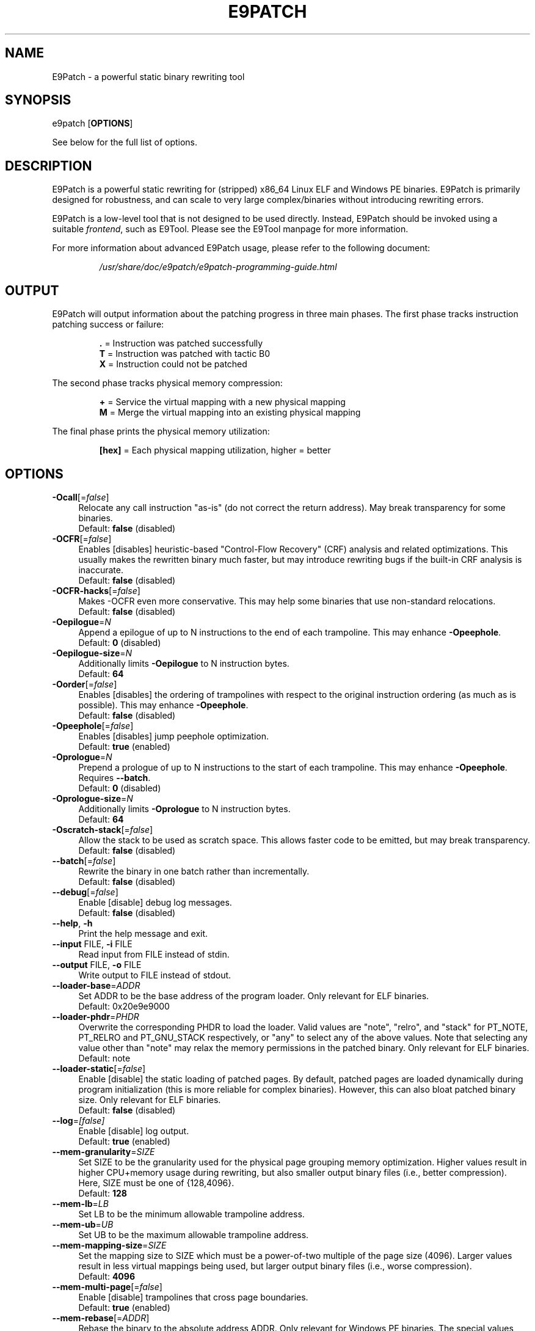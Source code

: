 .TH E9PATCH "1" "April 2023" "E9Patch" "E9Patch"
.SH NAME
E9Patch \- a powerful static binary rewriting tool
.SH SYNOPSIS
e9patch [\fBOPTIONS\fR]
.PP
See below for the full list of options.
.SH DESCRIPTION
E9Patch is a powerful static rewriting for (stripped) x86_64 Linux ELF and
Windows PE binaries.
E9Patch is primarily designed for robustness, and can scale to very large
complex/binaries without introducing rewriting errors.
.PP
E9Patch is a low-level tool that is not designed to be used directly.
Instead, E9Patch should be invoked using a suitable \fIfrontend\fR, such as
E9Tool.
Please see the E9Tool manpage for more information.
.PP
For more information about advanced E9Patch usage, please refer to the
following document:
.IP
\fI/usr/share/doc/e9patch/e9patch-programming-guide.html\fR
.SH OUTPUT
.PP
E9Patch will output information about the patching progress in three main
phases.
The first phase tracks instruction patching success or failure:
.IP
\fB\[char46]\fR = Instruction was patched successfully
.br
\fBT\fR = Instruction was patched with tactic B0
.br
\fBX\fR = Instruction could not be patched
.PP
The second phase tracks physical memory compression:
.IP
\fB+\fR = Service the virtual mapping with a new physical mapping
.br
\fBM\fR = Merge the virtual mapping into an existing physical mapping
.PP
The final phase prints the physical memory utilization:
.IP
\fB[hex]\fR = Each physical mapping utilization, higher = better
.PP

.SH OPTIONS
.IP "\fB\-Ocall\fR[=\fI\,false\/\fR]" 4
Relocate any call instruction "as-is" (do not correct the
return address).  May break transparency for some binaries.
.br
Default: \fBfalse\fR (disabled)
.IP "\fB\-OCFR\fR[=\fI\,false\/\fR]" 4
Enables [disables] heuristic-based "Control-Flow Recovery"
(CRF) analysis and related optimizations.  This usually makes
the rewritten binary much faster, but may introduce rewriting
bugs if the built-in CRF analysis is inaccurate.
.br
Default: \fBfalse\fR (disabled)
.IP "\fB\-OCFR-hacks\fR[=\fI\,false\/\fR]" 4
Makes -OCFR even more conservative.  This may help some
binaries that use non-standard relocations.
.br
Default: \fBfalse\fR (disabled)
.IP "\fB\-Oepilogue\fR=\fI\,N\/\fR" 4
Append a epilogue of up to N instructions to the end of each
trampoline.  This may enhance \fB\-Opeephole\fR.
.br
Default: \fB0\fR (disabled)
.IP "\fB\-Oepilogue\-size\fR=\fI\,N\/\fR" 4
Additionally limits \fB\-Oepilogue\fR to N instruction bytes.
.br
Default: \fB64\fR
.IP "\fB\-Oorder\fR[=\fI\,false\/\fR]" 4
Enables [disables] the ordering of trampolines with respect
to the original instruction ordering (as much as is possible).
This may enhance \fB\-Opeephole\fR.
.br
Default: \fBfalse\fR (disabled)
.IP "\fB\-Opeephole\fR[=\fI\,false\/\fR]" 4
Enables [disables] jump peephole optimization.
.br
Default: \fBtrue\fR (enabled)
.IP "\fB\-Oprologue\fR=\fI\,N\/\fR" 4
Prepend a prologue of up to N instructions to the start of each
trampoline.  This may enhance \fB\-Opeephole\fR.  Requires \fB\-\-batch\fR.
.br
Default: \fB0\fR (disabled)
.IP "\fB\-Oprologue\-size\fR=\fI\,N\/\fR" 4
Additionally limits \fB\-Oprologue\fR to N instruction bytes.
.br
Default: \fB64\fR
.IP "\fB\-Oscratch\-stack\fR[=\fI\,false\/\fR]" 4
Allow the stack to be used as scratch space.
This allows faster code to be emitted, but may break transparency.
.br
Default: \fBfalse\fR (disabled)
.IP "\fB\-\-batch\fR[=\fI\,false\/\fR]" 4
Rewrite the binary in one batch rather than incrementally.
.br
Default: \fBfalse\fR (disabled)
.IP "\fB\-\-debug\fR[=\fI\,false\/\fR]" 4
Enable [disable] debug log messages.
.br
Default: \fBfalse\fR (disabled)
.IP "\fB\-\-help\fR, \fB\-h\fR" 4
Print the help message and exit.
.IP "\fB\-\-input\fR FILE, \fB\-i\fR FILE" 4
Read input from FILE instead of stdin.
.IP "\fB\-\-output\fR FILE, \fB\-o\fR FILE" 4
Write output to FILE instead of stdout.
.IP "\fB\-\-loader\-base\fR=\fI\,ADDR\/\fR" 4
Set ADDR to be the base address of the program loader.
Only relevant for ELF binaries.
.br
Default: 0x20e9e9000
.IP "\fB\-\-loader\-phdr\fR=\fI\,PHDR\/\fR" 4
Overwrite the corresponding PHDR to load the loader.
Valid values are "note", "relro", and "stack" for PT_NOTE, PT_RELRO
and PT_GNU_STACK respectively, or "any" to select any of the
above values.  Note that selecting any value other than "note"
may relax the memory permissions in the patched binary.
Only relevant for ELF binaries.
.br
Default: note
.IP "\fB\-\-loader\-static\fR[=\fI\,false\/\fR]" 4
Enable [disable] the static loading of patched pages.
By default, patched pages are loaded dynamically during program
initialization (this is more reliable for complex binaries).
However, this can also bloat patched binary size.
Only relevant for ELF binaries.
.br
Default: \fBfalse\fR (disabled)
.IP "\fB\-\-log\fR=\fI\,[false]\/\fR" 4
Enable [disable] log output.
.br
Default: \fBtrue\fR (enabled)
.IP "\fB\-\-mem\-granularity\fR=\fI\,SIZE\/\fR" 4
Set SIZE to be the granularity used for the physical page
grouping memory optimization.  Higher values result in
higher CPU+memory usage during rewriting, but also smaller
output binary files (i.e., better compression).  Here, SIZE
must be one of {128,4096}.
.br
Default: \fB128\fR
.IP "\fB\-\-mem\-lb\fR=\fI\,LB\/\fR" 4
Set LB to be the minimum allowable trampoline address.
.IP "\fB\-\-mem\-ub\fR=\fI\,UB\/\fR" 4
Set UB to be the maximum allowable trampoline address.
.IP "\fB\-\-mem\-mapping\-size\fR=\fI\,SIZE\/\fR" 4
Set the mapping size to SIZE which must be a power\-of\-two
multiple of the page size (4096).  Larger values result in
less virtual mappings being used, but larger output binary
files (i.e., worse compression).
.br
Default: \fB4096\fR
.IP "\fB\-\-mem\-multi\-page\fR[=\fI\,false\/\fR]" 4
Enable [disable] trampolines that cross page boundaries.
.br
Default: \fBtrue\fR (enabled)
.IP "\fB\-\-mem\-rebase\fR[=\fI\,ADDR\/\fR]" 4
Rebase the binary to the absolute address ADDR.
Only relevant for Windows PE binaries.
The special values "auto"
or "random" will cause a suitable base address to be chosen
automatically/randomly.  The special value "none" leaves the
original base intact.
.br
Default: \fBnone\fR (disabled)
.IP "\fB\-\-tactic\-B0\fR[=\fI\,false\/\fR]" 4
.PD 0
.IP "\fB\-\-tactic\-B1\fR[=\fI\,false\/\fR]" 4
.PD 0
.IP "\fB\-\-tactic\-B2\fR[=\fI\,false\/\fR]" 4
.PD 0
.IP "\fB\-\-tactic\-T1\fR[=\fI\,false\/\fR]" 4
.PD 0
.IP "\fB\-\-tactic\-T2\fR[=\fI\,false\/\fR]" 4
.PD 0
.IP "\fB\-\-tactic\-T3\fR[=\fI\,false\/\fR]" 4
.PD
Enables [disables] corresponding tactic (B1/B2/T1/T2/T3).
.br
Default: \fBtrue\fR (enabled) for B1/B2/T1/T2/T3
         \fBfalse\fR (disabled) for B0
.TP
\fB\-\-tactic\-backward\-T3\fR[=\fI\,false\/\fR]
Enables [disables] backward jumps for tactic T3.
.br
Default: \fBtrue\fR (enabled)
.TP
\fB\-\-trap\fR=\fI\,ADDR\/\fR
Insert a trap (int3) instruction at the trampoline entry for
the instruction at address ADDR.  This can be used to debug
the trampoline using GDB.
.TP
\fB\-\-trap\-all\fR[=\fI\,false\/\fR]
Enable [disable] the insertion of a trap (int3) instruction at
all trampoline entries.
.br
Default: \fBfalse\fR (disabled)
.TP
\fB\-\-trap\-entry\fR[=\fI\,false\/\fR]
Enable [disable] the insertion of a trap (int3) at the program
loader entry\-point.
.br
Default: \fBfalse\fR (disabled)
.TP
\fB\-\-version\fR
Print the version and exit.
.SH "TROUBLESHOOTING"
The instrumented binary may sometimes fail to run properly.
See below for solutions to common problems.
.TP
\fBe9patch loader error: mmap(...) failed (errno=12)\fR
This occurs when the instrumented binary uses too many mappings.
This can usually be fixed by lowering the compression level,
see the \fB--compression\fR option for E9Tool (see \fBman e9tool\fR).
.TP
\fBTrace/breakpoint trap\fR
If using Control Flow Recovery (CFR) mode, the input binary may be
incompatible.
Disable CFR to resolve the issue.
.SH "SEE ALSO"
\fIe9tool\fR(1), \fIe9compile\fR(1), \fIe9afl\fR(1), \fIredfat\fR(1)
.SH AUTHOR
\fBe9patch\fR is written by Gregory J. Duck <gregory@comp.nus.edu.sg>.
